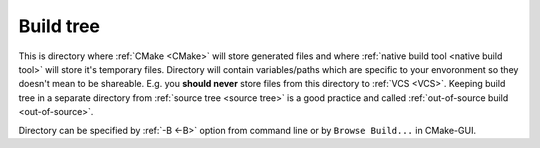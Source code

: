 .. Copyright (c) 2016, Ruslan Baratov
.. All rights reserved.

.. _build tree:

Build tree
----------

This is directory where :ref:`CMake <CMake>` will store generated files and
where :ref:`native build tool <native build tool>` will store it's temporary
files. Directory will contain variables/paths which are specific to your
envoronment so they doesn't mean to be shareable. E.g. you **should never**
store files from this directory to :ref:`VCS <VCS>`. Keeping build tree
in a separate directory from :ref:`source tree <source tree>` is a good practice
and called :ref:`out-of-source build <out-of-source>`.

Directory can be specified by :ref:`-B <-B>` option from command line or
by ``Browse Build...`` in CMake-GUI.

.. seealso::

  * :ref:`Source tree <source tree>`
  * :ref:`-B <-B>`
  * :doc:`GUI + Visual Studio </first-step/generate-native-tool/gui-visual-studio>`
  * :doc:`GUI + Xcode </first-step/generate-native-tool/gui-xcode>`
  * :ref:`Files generated by CMake is not designed to be relocatable <unrelocatable projects>`

